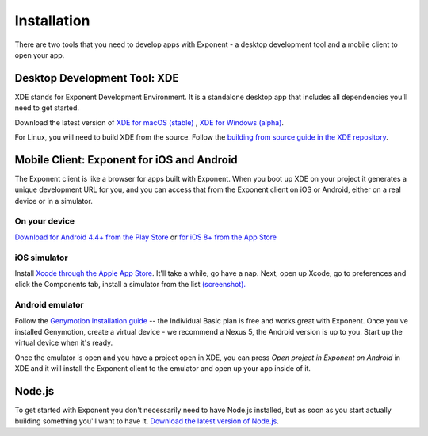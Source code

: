 .. _installation:

Installation
============

There are two tools that you need to develop apps with Exponent - a
desktop development tool and a mobile client to open your app.

Desktop Development Tool: XDE
-----------------------------

XDE stands for Exponent Development Environment. It is a standalone
desktop app that includes all dependencies you'll need to get started.

Download the latest version of `XDE for macOS (stable) <https://xde-updates.exponentjs.com/download/mac>`_ , `XDE for Windows (alpha) <https://xde-updates.exponentjs.com/download/win32>`_.

For Linux, you will need to build XDE from the source. Follow the `building from source guide in the XDE repository <https://github.com/exponent/xde#build-from-source>`_.

Mobile Client: Exponent for iOS and Android
--------------------------------------------

The Exponent client is like a browser for apps built with Exponent. When
you boot up XDE on your project it generates a unique development URL
for you, and you can access that from the Exponent client on iOS or
Android, either on a real device or in a simulator.

On your device
^^^^^^^^^^^^^^

`Download for Android 4.4+ from the Play Store <https://play.google.com/store/apps/details?id=host.exp.exponent>`_ or `for iOS 8+ from the App Store <https://itunes.com/apps/exponent>`_

iOS simulator
^^^^^^^^^^^^^

Install `Xcode through the Apple App Store <https://itunes.apple.com/app/xcode/id497799835>`_. It'll take a while, go have a nap. Next, open up Xcode, go to preferences and click the Components tab, install a simulator from the list `(screenshot). </_static/img/xcode-simulator.png>`_

Android emulator
^^^^^^^^^^^^^^^^

Follow the `Genymotion Installation guide <https://docs.genymotion.com/Content/01_Get_Started/Installation.htm>`_ -- the Individual Basic plan is free and works great with Exponent. Once you've installed Genymotion, create a virtual device - we recommend a Nexus 5, the Android version is up to you. Start up the virtual device when it's ready.

Once the emulator is open and you have a project open in XDE, you can press *Open project in Exponent on Android* in XDE and it will install the Exponent client to the emulator and open up your app inside of it.

Node.js
--------

To get started with Exponent you don't necessarily need to have Node.js
installed, but as soon as you start actually building something you'll want to
have it. `Download the latest version of Node.js <https://nodejs.org/en/>`_.

